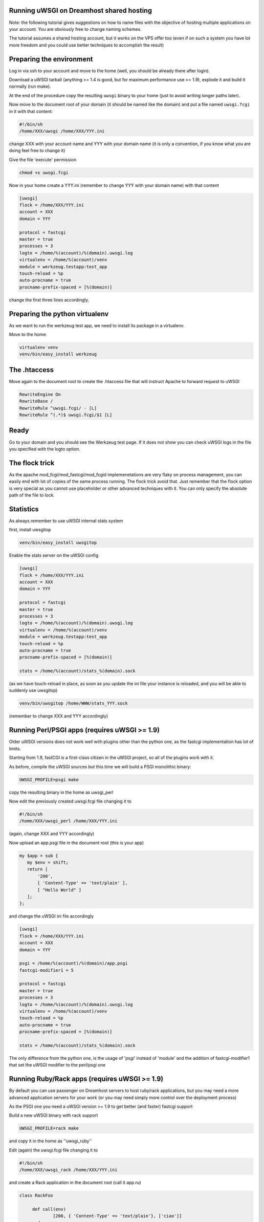 Running uWSGI on Dreamhost shared hosting
*****************************************

Note: the following tutorial gives suggestions on how to name files with the objective of hosting multiple applications
on your account. You are obviously free to change naming schemes.

The tutorial assumes a shared hosting account, but it works on the VPS offer too (even if on such a system you have lot more freedom and you could use
better techniques to accomplish the result)


Preparing the environment
*************************

Log in via ssh to your account and move to the home (well, you should be already there after login).

Download a uWSGI tarball (anything >= 1.4 is good, but for maximum performance use >= 1.9), explode it and build it
normally (run make).

At the end of the procedure copy the resulting ``uwsgi`` binary to your home (just to avoid writing longer paths later).

Now move to the document root of your domain (it should be named like the domain) and put a file named ``uwsgi.fcgi`` in it with that content:

.. code-block:: sh

   #!/bin/sh
   /home/XXX/uwsgi /home/XXX/YYY.ini

change XXX with your account name and YYY with your domain name (it is only a convention, if you know what you are doing feel free to change it)

Give the file 'execute' permission

.. code-block:: sh

   chmod +x uwsgi.fcgi

Now in your home create a YYY.ini (remember to change YYY with your domain name) with that content

.. code-block:: ini

   [uwsgi]
   flock = /home/XXX/YYY.ini
   account = XXX
   domain = YYY

   protocol = fastcgi
   master = true
   processes = 3
   logto = /home/%(account)/%(domain).uwsgi.log
   virtualenv = /home/%(account)/venv
   module = werkzeug.testapp:test_app
   touch-reload = %p
   auto-procname = true
   procname-prefix-spaced = [%(domain)]

change the first three lines accordingly.

Preparing the python virtualenv
*******************************

As we want to run the werkzeug test app, we need to install its package in a virtualenv.

Move to the home:

.. code-block:: sh

   virtualenv venv
   venv/bin/easy_install werkzeug

The .htaccess
*************

Move again to the document root to create the .htaccess file that will instruct Apache to forward request to uWSGI

.. code-block:: sh

   RewriteEngine On
   RewriteBase /
   RewriteRule ^uwsgi.fcgi/ - [L]
   RewriteRule ^(.*)$ uwsgi.fcgi/$1 [L]

Ready
*****

Go to your domain and you should see the Werkzeug test page. If it does not show you can check uWSGI logs in the file you specified with the
logto option.

The flock trick
***************

As the apache mod_fcgi/mod_fastcgi/mod_fcgid implemenetations are very flaky on process management, you can easily end with lot of copies
of the same process running. The flock trick avoid that. Just remember that the flock option is very special as you cannot use
placeholder or other advanced techniques with it. You can only specify the absolute path of the file to lock.

Statistics
**********

As always remember to use uWSGI internal stats system

first, install uwsgitop

.. code-block:: sh

   venv/bin/easy_install uwsgitop

Enable the stats server on the uWSGI config

.. code-block:: ini

.. code-block:: ini

   [uwsgi]
   flock = /home/XXX/YYY.ini
   account = XXX
   domain = YYY

   protocol = fastcgi
   master = true
   processes = 3
   logto = /home/%(account)/%(domain).uwsgi.log
   virtualenv = /home/%(account)/venv
   module = werkzeug.testapp:test_app
   touch-reload = %p
   auto-procname = true
   procname-prefix-spaced = [%(domain)]

   stats = /home/%(account)/stats_%(domain).sock

(as we have touch-reload in place, as soon as you update the ini file your instance is reloaded, and you will be able to suddenly use uwsgitop)


.. code-block:: sh

    venv/bin/uwsgitop /home/WWW/stats_YYY.sock

(remember to change XXX and YYY accordingly)


Running Perl/PSGI apps (requires uWSGI >= 1.9)
**********************************************

Older uWSGI versions does not work well with plugins other than the python one, as the fastcgi implementation has lot of limits.

Starting from 1.9, fastCGI is a first-class citizen in the uWSGI project, so all of the plugins work with it.

As before, compile the uWSGI sources but this time we will build a PSGI monolithic binary:

.. code-block:: sh

   UWSGI_PROFILE=psgi make

copy the resulting binary in the home as uwsgi_perl

Now edit the previously created uwsgi.fcgi file changing it to

.. code-block:: sh

   #!/bin/sh
   /home/XXX/uwsgi_perl /home/XXX/YYY.ini

(again, change XXX and YYY accordingly)

Now upload an app.psgi file in the document root (this is your app)

.. code-block:: pl

   my $app = sub {
      my $env = shift;
      return [
          '200',
          [ 'Content-Type' => 'text/plain' ],
          [ "Hello World" ]
      ];
   };

and change the uWSGI ini file accordingly

.. code-block:: ini

   [uwsgi]
   flock = /home/XXX/YYY.ini
   account = XXX
   domain = YYY

   psgi = /home/%(account)/%(domain)/app.psgi
   fastcgi-modifier1 = 5

   protocol = fastcgi
   master = true
   processes = 3
   logto = /home/%(account)/%(domain).uwsgi.log
   virtualenv = /home/%(account)/venv
   touch-reload = %p
   auto-procname = true
   procname-prefix-spaced = [%(domain)]

   stats = /home/%(account)/stats_%(domain).sock

The only difference from the python one, is the usage of 'psgi' instead of 'module' and the addition of fastcgi-modifier1 
that set the uWSGI modifier to the perl/psgi one


Running Ruby/Rack apps (requires uWSGI >= 1.9)
**********************************************

By default you can use passenger on Dreamhost servers to host ruby/rack applications, but you may need a more advanced application servers
for your work (or you may need simply more control over the deployment process)

As the PSGI one you need a uWSGI version >= 1.9 to get better (and faster) fastcgi support

Build a new uWSGI binary with rack support


.. code-block:: sh

   UWSGI_PROFILE=rack make

and copy it in the home as ''uwsgi_ruby''

Edit (again) the uwsgi.fcgi file changing it to

.. code-block:: sh

   #!/bin/sh
   /home/XXX/uwsgi_rack /home/XXX/YYY.ini

and create a Rack application in the document root (call it app.ru)

.. code-block:: rb

   class RackFoo

        def call(env)
                [200, { 'Content-Type' => 'text/plain'}, ['ciao']]
        end

   end

   run RackFoo.new


Finally change the uWSGI .ini file for a rack app:

.. code-block:: ini

   [uwsgi]
   flock = /home/XXX/YYY.ini
   account = XXX
   domain = YYY

   rack = /home/%(account)/%(domain)/app.ru
   fastcgi-modifier1 = 7

   protocol = fastcgi
   master = true
   processes = 3
   logto = /home/%(account)/%(domain).uwsgi.log
   virtualenv = /home/%(account)/venv
   touch-reload = %p
   auto-procname = true
   procname-prefix-spaced = [%(domain)]

   stats = /home/%(account)/stats_%(domain).sock

Only differences from the PSGI one, is the use of 'rack' instead of 'psgi', and the modifier1 mapped to 7 (the ruby/rack one)


Serving static files
********************

It is unlikely you will need to serve static files on uWSGI on a dreamhost account. You can directly use apache for that
(eventually remember to change the .htaccess file accordingly)
